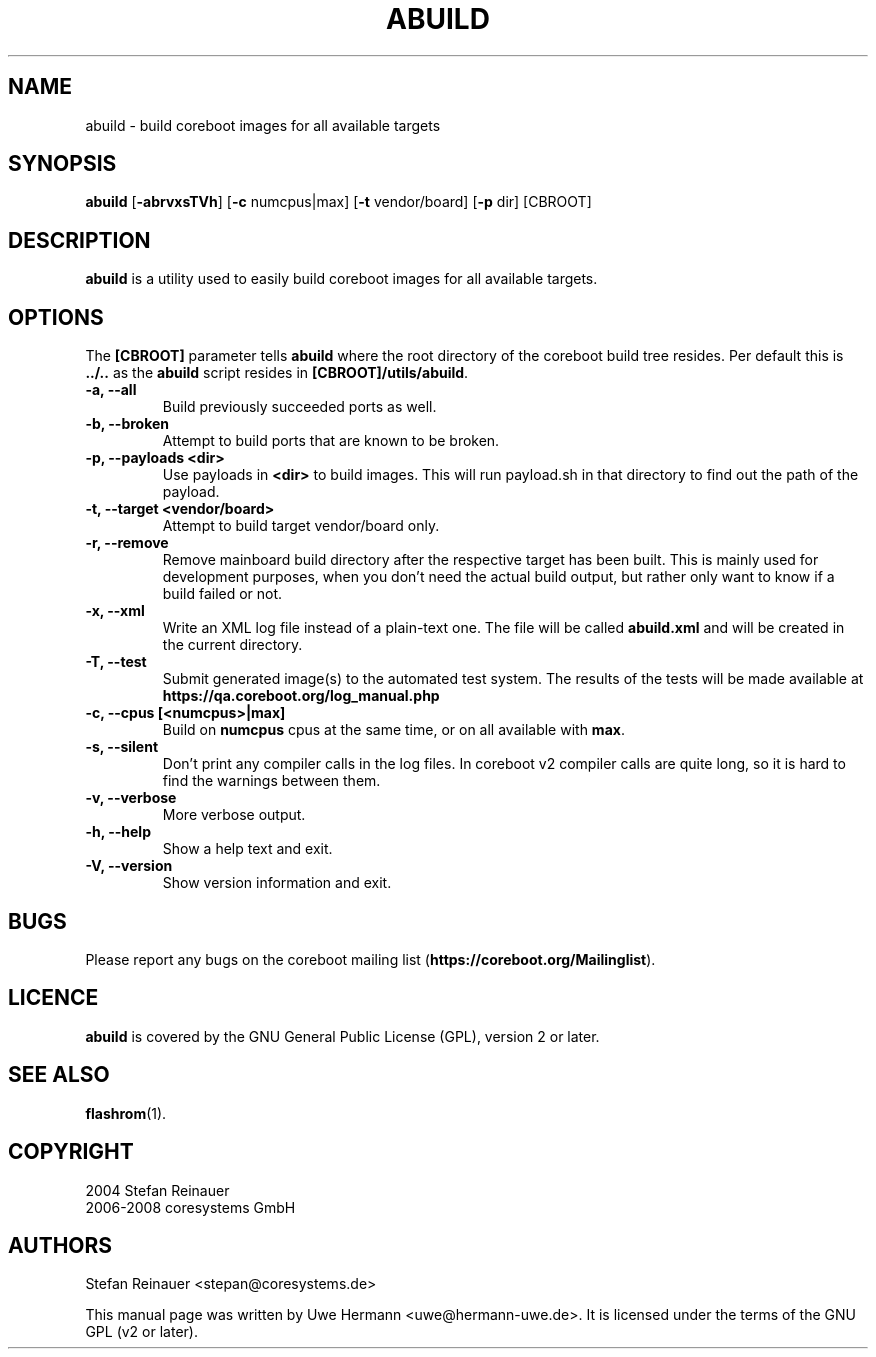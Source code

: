 .TH ABUILD 1 "May 3, 2008"
.SH NAME
abuild \- build coreboot images for all available targets
.SH SYNOPSIS
.B abuild
\fR[\fB\-abrvxsTVh\fR] [\fB\-c\fR numcpus|max] [\fB\-t\fR vendor/board] [\fB\-p\fR dir]
[CBROOT]
.SH DESCRIPTION
.B abuild
is a utility used to easily build coreboot images for all available targets.
.SH OPTIONS
The
.B "[CBROOT]"
parameter tells
.B abuild
where the root directory of the coreboot build tree resides. Per default
this is
.B "../.."
as the
.B abuild
script resides in
.BR "[CBROOT]/utils/abuild" .
.TP
.B "\-a, \-\-all"
Build previously succeeded ports as well.
.TP
.B "\-b, \-\-broken"
Attempt to build ports that are known to be broken.
.TP
.B "\-p, \-\-payloads <dir>"
Use payloads in
.B "<dir>"
to build images. This will run payload.sh in that directory to find out the
path of the payload.
.TP
.B "\-t, \-\-target <vendor/board>"
Attempt to build target vendor/board only.
.TP
.B "\-r, \-\-remove"
Remove mainboard build directory after the respective target has been
built. This is mainly used for development purposes, when you don't need
the actual build output, but rather only want to know if a build failed
or not.
.TP
.B "\-x, \-\-xml"
Write an XML log file instead of a plain-text one.
The file will be called
.B abuild.xml
and will be created in the current directory.
.TP
.B "\-T, \-\-test"
Submit generated image(s) to the automated test system.
The results of the tests will be made available at
.B https://qa.coreboot.org/log_manual.php
.TP
.B "\-c, \-\-cpus [<numcpus>|max]"
Build on
.B numcpus
cpus at the same time, or on all available with
.B max\fR.
.TP
.B "\-s, \-\-silent"
Don't print any compiler calls in the log files. In coreboot v2 compiler
calls are quite long, so it is hard to find the warnings between them.
.TP
.B "\-v, \-\-verbose"
More verbose output.
.TP
.B "\-h, \-\-help"
Show a help text and exit.
.TP
.B "\-V, \-\-version"
Show version information and exit.
.SH BUGS
Please report any bugs on the coreboot mailing list
.RB "(" https://coreboot.org/Mailinglist ")."
.SH LICENCE
.B abuild
is covered by the GNU General Public License (GPL), version 2 or later.
.SH SEE ALSO
.BR flashrom (1).
.SH COPYRIGHT
2004 Stefan Reinauer
.br
2006-2008 coresystems GmbH
.SH AUTHORS
Stefan Reinauer <stepan@coresystems.de>
.PP
This manual page was written by Uwe Hermann <uwe@hermann-uwe.de>.
It is licensed under the terms of the GNU GPL (v2 or later).
